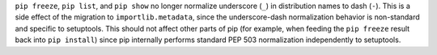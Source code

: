 ``pip freeze``, ``pip list``, and ``pip show`` no longer normalize underscore
(``_``) in distribution names to dash (``-``). This is a side effect of the
migration to ``importlib.metadata``, since the underscore-dash normalization
behavior is non-standard and specific to setuptools. This should not affect
other parts of pip (for example, when feeding the ``pip freeze`` result back
into ``pip install``) since pip internally performs standard PEP 503
normalization independently to setuptools.
